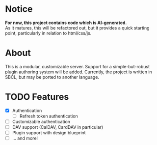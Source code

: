 * Notice
*For now, this project contains code which is AI-generated.* \\
As it matures, this will be refactored out, but it provides a quick starting point, particularly in relation to html/css/js.

* About
This is a modular, customizable server. Support for a simple-but-robust plugin authoring system will be added. Currently, the project is written in SBCL, but may be ported to another language.

* TODO Features
- [X] Authentication
  - [ ] Refresh token authentication
- [ ] Customizable authentication
- [ ] DAV support (CalDAV, CardDAV in particular)
- [ ] Plugin support with design blueprint
- [ ] ... and more!
